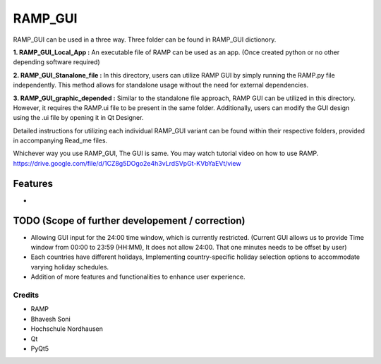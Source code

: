 ============
**RAMP_GUI**
============

RAMP_GUI can be used in a three way. Three folder can be found in RAMP_GUI dictionory.

**1. RAMP_GUI_Local_App :** 
An executable file of RAMP can be used as an app. (Once created python or no other depending software required)

**2. RAMP_GUI_Stanalone_file :**
In this directory, users can utilize RAMP GUI by simply running the RAMP.py file independently. This method allows for standalone usage without the need for external dependencies.

**3. RAMP_GUI_graphic_depended :**
Similar to the standalone file approach, RAMP GUI can be utilized in this directory. However, it requires the RAMP.ui file to be present in the same folder. Additionally, users can modify the GUI design using the .ui file by opening it in Qt Designer.

Detailed instructions for utilizing each individual RAMP_GUI variant can be found within their respective folders, provided in accompanying Read_me files.


Whichever way you use RAMP_GUI, The GUI is same. You may watch tutorial video on how to use RAMP.
https://drive.google.com/file/d/1CZ8g5DOgo2e4h3vLrdSVpGt-KVbYaEVt/view 

**Features**
---------------
-

**TODO (Scope of further developement / correction)**
--------------------------------------------------------
- Allowing GUI input for the 24:00 time window, which is currently restricted. (Current GUI allows us to provide Time window from 00:00 to 23:59 (HH:MM), It does not allow 24:00. That one minutes needs to be offset by user)
- Each countries have different holidays, Implementing country-specific holiday selection options to accommodate varying holiday schedules.
- Addition of more features and functionalities to enhance user experience.

--------------
**Credits**
--------------
- RAMP
- Bhavesh Soni
- Hochschule Nordhausen
- Qt
- PyQt5


.. _Cookiecutter: https://github.com/audreyr/cookiecutter
.. _`audreyr/cookiecutter-pypackage`: https://github.com/audreyr/cookiecutter-pypackage
